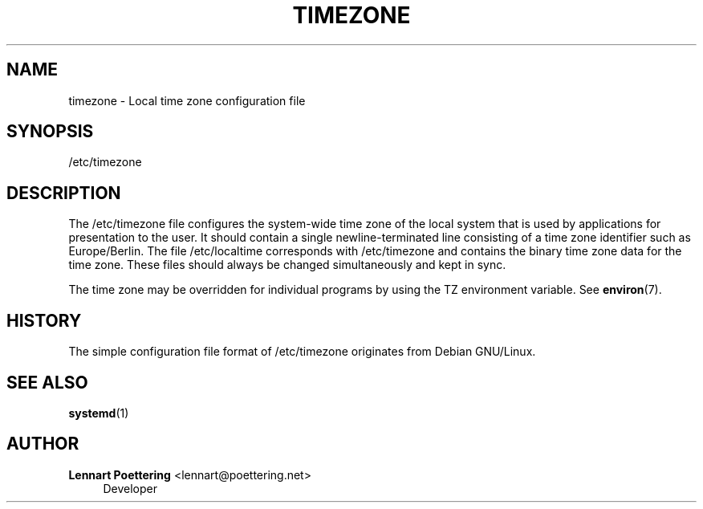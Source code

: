 '\" t
.\"     Title: timezone
.\"    Author: Lennart Poettering <lennart@poettering.net>
.\" Generator: DocBook XSL Stylesheets v1.76.1 <http://docbook.sf.net/>
.\"      Date: 02/15/2012
.\"    Manual: /etc/timezone
.\"    Source: systemd
.\"  Language: English
.\"
.TH "TIMEZONE" "5" "02/15/2012" "systemd" "/etc/timezone"
.\" -----------------------------------------------------------------
.\" * Define some portability stuff
.\" -----------------------------------------------------------------
.\" ~~~~~~~~~~~~~~~~~~~~~~~~~~~~~~~~~~~~~~~~~~~~~~~~~~~~~~~~~~~~~~~~~
.\" http://bugs.debian.org/507673
.\" http://lists.gnu.org/archive/html/groff/2009-02/msg00013.html
.\" ~~~~~~~~~~~~~~~~~~~~~~~~~~~~~~~~~~~~~~~~~~~~~~~~~~~~~~~~~~~~~~~~~
.ie \n(.g .ds Aq \(aq
.el       .ds Aq '
.\" -----------------------------------------------------------------
.\" * set default formatting
.\" -----------------------------------------------------------------
.\" disable hyphenation
.nh
.\" disable justification (adjust text to left margin only)
.ad l
.\" -----------------------------------------------------------------
.\" * MAIN CONTENT STARTS HERE *
.\" -----------------------------------------------------------------
.SH "NAME"
timezone \- Local time zone configuration file
.SH "SYNOPSIS"
.PP
/etc/timezone
.SH "DESCRIPTION"
.PP
The
/etc/timezone
file configures the system\-wide time zone of the local system that is used by applications for presentation to the user\&. It should contain a single newline\-terminated line consisting of a time zone identifier such as
Europe/Berlin\&. The file
/etc/localtime
corresponds with
/etc/timezone
and contains the binary time zone data for the time zone\&. These files should always be changed simultaneously and kept in sync\&.
.PP
The time zone may be overridden for individual programs by using the TZ environment variable\&. See
\fBenviron\fR(7)\&.
.SH "HISTORY"
.PP
The simple configuration file format of
/etc/timezone
originates from Debian GNU/Linux\&.
.SH "SEE ALSO"
.PP

\fBsystemd\fR(1)
.SH "AUTHOR"
.PP
\fBLennart Poettering\fR <\&lennart@poettering\&.net\&>
.RS 4
Developer
.RE

